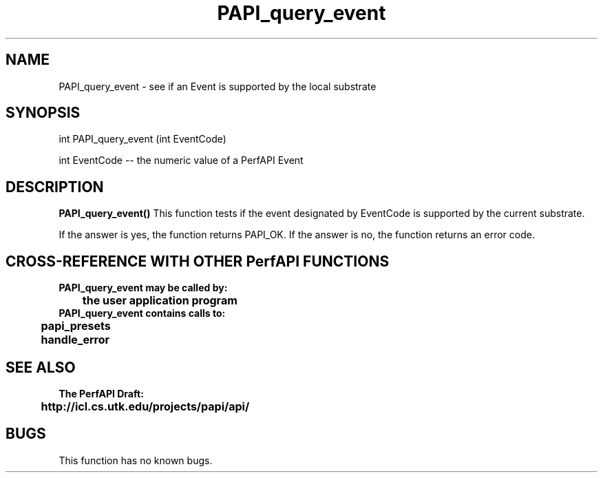 .\" @(#)PAPI_query_event    0.10 00/05/18 CHD; from S5
.TH PAPI_query_event 0 "18 May 2000"
.SH NAME
PAPI_query_event \- see if an Event is supported by the local substrate
.LP
.SH SYNOPSIS
.LP
int PAPI_query_event (int EventCode)
.LP
int EventCode -- the numeric value of a PerfAPI Event
.LP
.SH DESCRIPTION
.B PAPI_query_event(\|)
This function tests if the event designated by EventCode is supported by the current substrate. 
.LP
If the answer is yes, the function returns PAPI_OK. 
If the answer is no, the function returns an error code. 

.LP
.SH CROSS-REFERENCE WITH OTHER PerfAPI FUNCTIONS
.nf
.B  \t
.B  PAPI_query_event may be called by:
.B  \t
.B  \tthe user application program
.fi
.nf
.B  \t
.B  PAPI_query_event contains calls to:
.B  \t
.B  \tpapi_presets
.B  \thandle_error
.fi
.LP
.SH SEE ALSO
.nf 
.B The PerfAPI Draft: 
.B \thttp://icl.cs.utk.edu/projects/papi/api/ 
.fi
.SH BUGS
.LP
This function has no known bugs.

